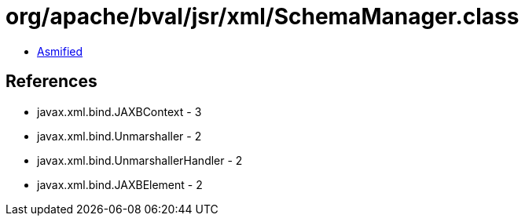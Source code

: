 = org/apache/bval/jsr/xml/SchemaManager.class

 - link:SchemaManager-asmified.java[Asmified]

== References

 - javax.xml.bind.JAXBContext - 3
 - javax.xml.bind.Unmarshaller - 2
 - javax.xml.bind.UnmarshallerHandler - 2
 - javax.xml.bind.JAXBElement - 2
